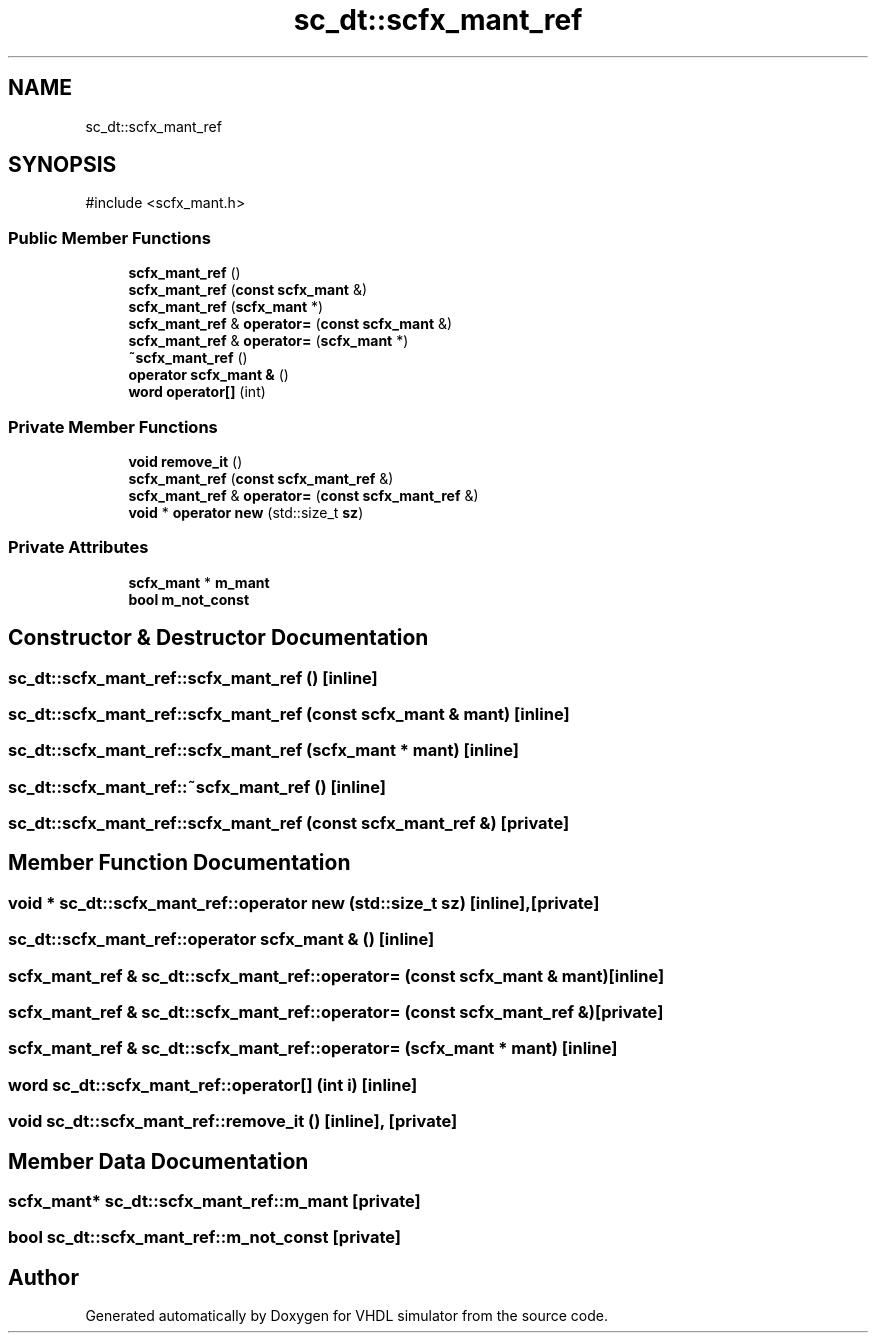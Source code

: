 .TH "sc_dt::scfx_mant_ref" 3 "VHDL simulator" \" -*- nroff -*-
.ad l
.nh
.SH NAME
sc_dt::scfx_mant_ref
.SH SYNOPSIS
.br
.PP
.PP
\fR#include <scfx_mant\&.h>\fP
.SS "Public Member Functions"

.in +1c
.ti -1c
.RI "\fBscfx_mant_ref\fP ()"
.br
.ti -1c
.RI "\fBscfx_mant_ref\fP (\fBconst\fP \fBscfx_mant\fP &)"
.br
.ti -1c
.RI "\fBscfx_mant_ref\fP (\fBscfx_mant\fP *)"
.br
.ti -1c
.RI "\fBscfx_mant_ref\fP & \fBoperator=\fP (\fBconst\fP \fBscfx_mant\fP &)"
.br
.ti -1c
.RI "\fBscfx_mant_ref\fP & \fBoperator=\fP (\fBscfx_mant\fP *)"
.br
.ti -1c
.RI "\fB~scfx_mant_ref\fP ()"
.br
.ti -1c
.RI "\fBoperator scfx_mant &\fP ()"
.br
.ti -1c
.RI "\fBword\fP \fBoperator[]\fP (int)"
.br
.in -1c
.SS "Private Member Functions"

.in +1c
.ti -1c
.RI "\fBvoid\fP \fBremove_it\fP ()"
.br
.ti -1c
.RI "\fBscfx_mant_ref\fP (\fBconst\fP \fBscfx_mant_ref\fP &)"
.br
.ti -1c
.RI "\fBscfx_mant_ref\fP & \fBoperator=\fP (\fBconst\fP \fBscfx_mant_ref\fP &)"
.br
.ti -1c
.RI "\fBvoid\fP * \fBoperator new\fP (std::size_t \fBsz\fP)"
.br
.in -1c
.SS "Private Attributes"

.in +1c
.ti -1c
.RI "\fBscfx_mant\fP * \fBm_mant\fP"
.br
.ti -1c
.RI "\fBbool\fP \fBm_not_const\fP"
.br
.in -1c
.SH "Constructor & Destructor Documentation"
.PP 
.SS "sc_dt::scfx_mant_ref::scfx_mant_ref ()\fR [inline]\fP"

.SS "sc_dt::scfx_mant_ref::scfx_mant_ref (\fBconst\fP \fBscfx_mant\fP & mant)\fR [inline]\fP"

.SS "sc_dt::scfx_mant_ref::scfx_mant_ref (\fBscfx_mant\fP * mant)\fR [inline]\fP"

.SS "sc_dt::scfx_mant_ref::~scfx_mant_ref ()\fR [inline]\fP"

.SS "sc_dt::scfx_mant_ref::scfx_mant_ref (\fBconst\fP \fBscfx_mant_ref\fP &)\fR [private]\fP"

.SH "Member Function Documentation"
.PP 
.SS "\fBvoid\fP * sc_dt::scfx_mant_ref::operator \fBnew\fP (std::size_t sz)\fR [inline]\fP, \fR [private]\fP"

.SS "sc_dt::scfx_mant_ref::operator \fBscfx_mant\fP & ()\fR [inline]\fP"

.SS "\fBscfx_mant_ref\fP & sc_dt::scfx_mant_ref::operator= (\fBconst\fP \fBscfx_mant\fP & mant)\fR [inline]\fP"

.SS "\fBscfx_mant_ref\fP & sc_dt::scfx_mant_ref::operator= (\fBconst\fP \fBscfx_mant_ref\fP &)\fR [private]\fP"

.SS "\fBscfx_mant_ref\fP & sc_dt::scfx_mant_ref::operator= (\fBscfx_mant\fP * mant)\fR [inline]\fP"

.SS "\fBword\fP sc_dt::scfx_mant_ref::operator[] (int i)\fR [inline]\fP"

.SS "\fBvoid\fP sc_dt::scfx_mant_ref::remove_it ()\fR [inline]\fP, \fR [private]\fP"

.SH "Member Data Documentation"
.PP 
.SS "\fBscfx_mant\fP* sc_dt::scfx_mant_ref::m_mant\fR [private]\fP"

.SS "\fBbool\fP sc_dt::scfx_mant_ref::m_not_const\fR [private]\fP"


.SH "Author"
.PP 
Generated automatically by Doxygen for VHDL simulator from the source code\&.
